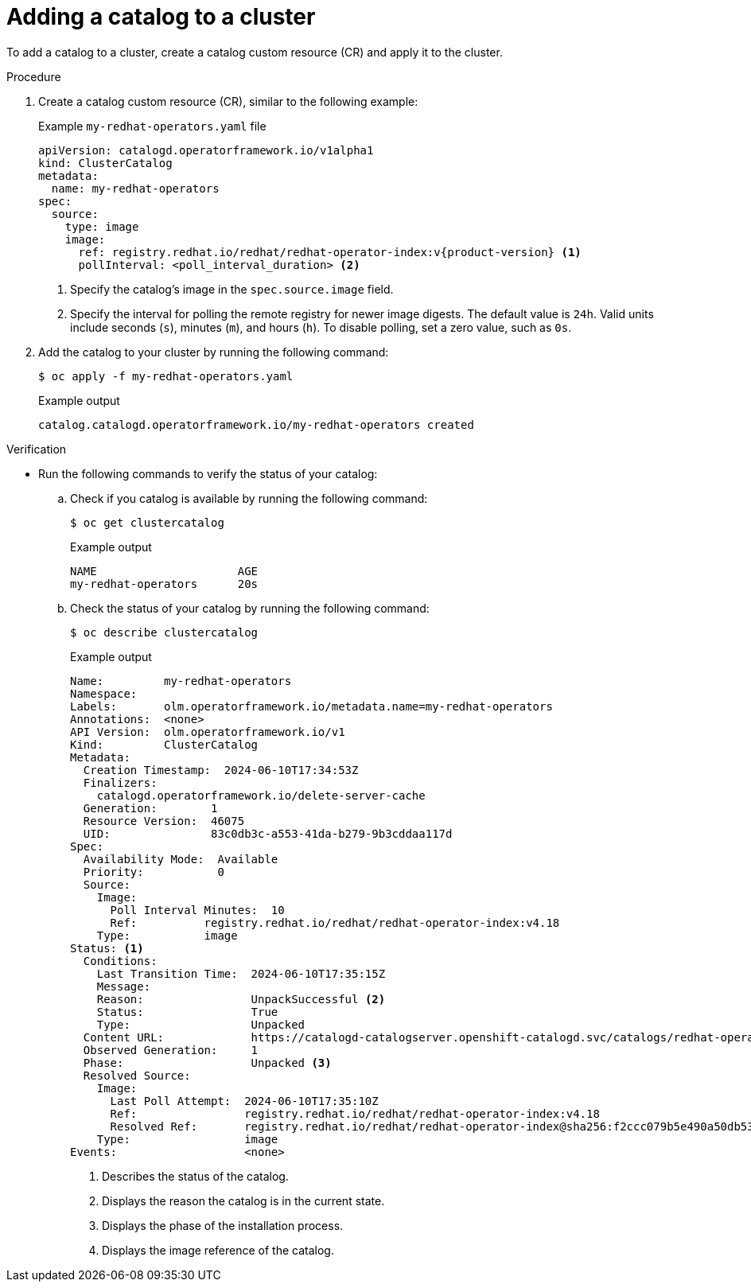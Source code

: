 // Module included in the following assemblies:
//
// * operators/olm_v1/olmv1-installing-an-operator-from-a-catalog.adoc

:_mod-docs-content-type: PROCEDURE

[id="olmv1-adding-a-catalog-to-a-cluster_{context}"]
= Adding a catalog to a cluster

To add a catalog to a cluster, create a catalog custom resource (CR) and apply it to the cluster.

.Procedure

. Create a catalog custom resource (CR), similar to the following example:
+
.Example `my-redhat-operators.yaml` file
[source,yaml,subs="attributes+"]
----
apiVersion: catalogd.operatorframework.io/v1alpha1
kind: ClusterCatalog
metadata:
  name: my-redhat-operators
spec:
  source:
    type: image
    image:
      ref: registry.redhat.io/redhat/redhat-operator-index:v{product-version} <1>
      pollInterval: <poll_interval_duration> <2>
----
<1> Specify the catalog's image in the `spec.source.image` field.
<2> Specify the interval for polling the remote registry for newer image digests. The default value is `24h`. Valid units include seconds (`s`), minutes (`m`), and hours (`h`). To disable polling, set a zero value, such as `0s`.

. Add the catalog to your cluster by running the following command:
+
[source,terminal]
----
$ oc apply -f my-redhat-operators.yaml
----
+
.Example output
[source,text]
----
catalog.catalogd.operatorframework.io/my-redhat-operators created
----

.Verification

* Run the following commands to verify the status of your catalog:

.. Check if you catalog is available by running the following command:
+
[source,terminal]
----
$ oc get clustercatalog
----
+
.Example output
[source,text]
----
NAME                     AGE
my-redhat-operators      20s
----

.. Check the status of your catalog by running the following command:
+
[source,terminal]
----
$ oc describe clustercatalog
----
+
.Example output
[source,text,subs="attributes+"]
----
Name:         my-redhat-operators
Namespace:
Labels:       olm.operatorframework.io/metadata.name=my-redhat-operators
Annotations:  <none>
API Version:  olm.operatorframework.io/v1
Kind:         ClusterCatalog
Metadata:
  Creation Timestamp:  2024-06-10T17:34:53Z
  Finalizers:
    catalogd.operatorframework.io/delete-server-cache
  Generation:        1
  Resource Version:  46075
  UID:               83c0db3c-a553-41da-b279-9b3cddaa117d
Spec:
  Availability Mode:  Available
  Priority:           0
  Source:
    Image:
      Poll Interval Minutes:  10
      Ref:          registry.redhat.io/redhat/redhat-operator-index:v4.18
    Type:           image
Status: <1>
  Conditions:
    Last Transition Time:  2024-06-10T17:35:15Z
    Message:
    Reason:                UnpackSuccessful <2>
    Status:                True
    Type:                  Unpacked
  Content URL:             https://catalogd-catalogserver.openshift-catalogd.svc/catalogs/redhat-operators/all.json
  Observed Generation:     1
  Phase:                   Unpacked <3>
  Resolved Source:
    Image:
      Last Poll Attempt:  2024-06-10T17:35:10Z
      Ref:                registry.redhat.io/redhat/redhat-operator-index:v4.18
      Resolved Ref:       registry.redhat.io/redhat/redhat-operator-index@sha256:f2ccc079b5e490a50db532d1dc38fd659322594dcf3e653d650ead0e862029d9 <4>
    Type:                 image
Events:                   <none>
----
<1> Describes the status of the catalog.
<2> Displays the reason the catalog is in the current state.
<3> Displays the phase of the installation process.
<4> Displays the image reference of the catalog.
